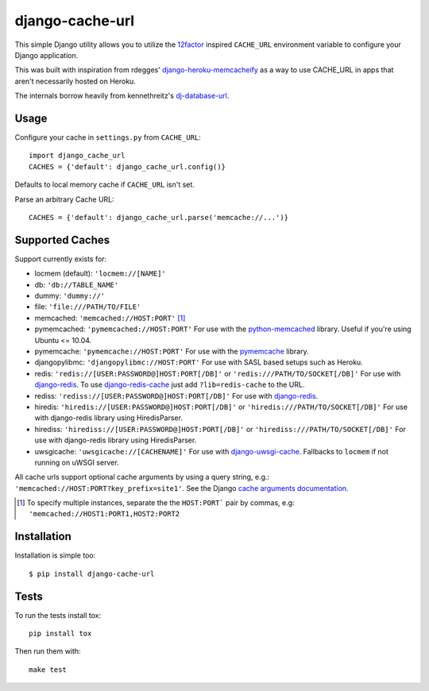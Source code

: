 ================
django-cache-url
================

.. image:: https://img.shields.io/pypi/v/django-cache-url.svg
    :alt: PyPI version
    :target: https://pypi.org/project/django-cache-url/

.. image:: https://img.shields.io/pypi/pyversions/django-cache-url.svg
   :alt: Supported Python versions
   :target: https://pypi.org/project/django-cache-url/

.. image:: https://github.com/epicserve/django-cache-url/workflows/CI/badge.svg?branch=master
   :target: https://github.com/epicserve/django-cache-url/actions
   :alt: Tests

This simple Django utility allows you to utilize the
`12factor <http://www.12factor.net/backing-services>`_ inspired
``CACHE_URL`` environment variable to configure your Django application.

This was built with inspiration from rdegges'
`django-heroku-memcacheify <https://github.com/rdegges/django-heroku-memcacheify>`_
as a way to use CACHE_URL in apps that aren't necessarily hosted on Heroku.

The internals borrow heavily from kennethreitz's
`dj-database-url <https://github.com/kennethreitz/dj-database-url>`_.


Usage
-----
Configure your cache in ``settings.py`` from ``CACHE_URL``::

    import django_cache_url
    CACHES = {'default': django_cache_url.config()}

Defaults to local memory cache if ``CACHE_URL`` isn't set.

Parse an arbitrary Cache URL::

    CACHES = {'default': django_cache_url.parse('memcache://...')}

Supported Caches
----------------
Support currently exists for:

* locmem (default): ``'locmem://[NAME]'``
* db: ``'db://TABLE_NAME'``
* dummy: ``'dummy://'``
* file: ``'file:///PATH/TO/FILE'``
* memcached: ``'memcached://HOST:PORT'`` [#memcache]_
* pymemcached: ``'pymemcached://HOST:PORT'`` For use with the `python-memcached`_ library. Useful if you're using Ubuntu <= 10.04.
* pymemcache: ``'pymemcache://HOST:PORT'`` For use with the `pymemcache`_ library.
* djangopylibmc: ``'djangopylibmc://HOST:PORT'`` For use with SASL based setups such as Heroku.
* redis: ``'redis://[USER:PASSWORD@]HOST:PORT[/DB]'`` or ``'redis:///PATH/TO/SOCKET[/DB]'`` For use with `django-redis`_. To use `django-redis-cache`_ just add ``?lib=redis-cache`` to the URL.
* rediss: ``'rediss://[USER:PASSWORD@]HOST:PORT[/DB]'`` For use with `django-redis`_.
* hiredis: ``'hiredis://[USER:PASSWORD@]HOST:PORT[/DB]'`` or ``'hiredis:///PATH/TO/SOCKET[/DB]'`` For use with django-redis library using HiredisParser.
* hirediss: ``'hirediss://[USER:PASSWORD@]HOST:PORT[/DB]'`` or ``'hirediss:///PATH/TO/SOCKET[/DB]'`` For use with django-redis library using HiredisParser.
* uwsgicache: ``'uwsgicache://[CACHENAME]'`` For use with `django-uwsgi-cache`_. Fallbacks to ``locmem`` if not running on uWSGI server.

All cache urls support optional cache arguments by using a query string, e.g.: ``'memcached://HOST:PORT?key_prefix=site1'``. See the Django `cache arguments documentation`_.

.. [#memcache] To specify multiple instances, separate the the ``HOST:PORT``` pair
               by commas, e.g: ``'memcached://HOST1:PORT1,HOST2:PORT2``

.. _django-redis: https://github.com/niwibe/django-redis
.. _django-redis-cache: https://github.com/sebleier/django-redis-cache
.. _python-memcached: https://github.com/linsomniac/python-memcached
.. _pymemcache: https://github.com/pinterest/pymemcache
.. _cache arguments documentation: https://docs.djangoproject.com/en/dev/topics/cache/#cache-arguments
.. _django-uwsgi-cache: https://github.com/ionelmc/django-uwsgi-cache

Installation
------------
Installation is simple too::

    $ pip install django-cache-url

Tests
-----

To run the tests install tox::

    pip install tox

Then run them with::

    make test


